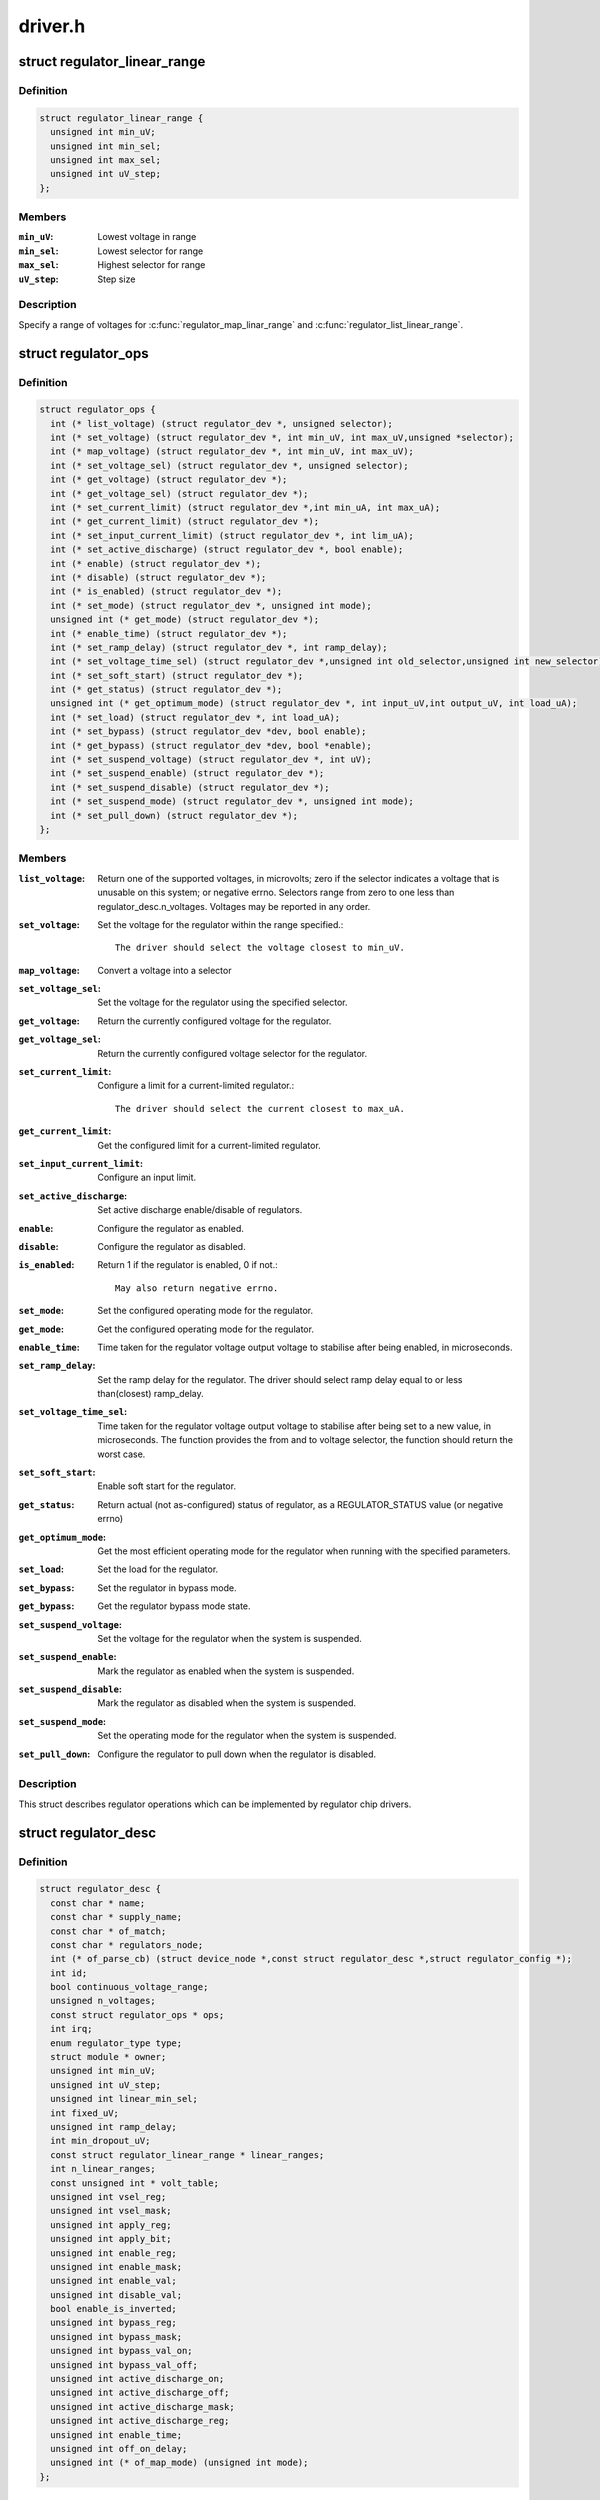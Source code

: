 .. -*- coding: utf-8; mode: rst -*-

========
driver.h
========

.. _`regulator_linear_range`:

struct regulator_linear_range
=============================

.. c:type:: struct regulator_linear_range

    specify linear voltage ranges



Definition
----------

.. code-block:: c

  struct regulator_linear_range {
    unsigned int min_uV;
    unsigned int min_sel;
    unsigned int max_sel;
    unsigned int uV_step;
  };



Members
-------

:``min_uV``:
    Lowest voltage in range

:``min_sel``:
    Lowest selector for range

:``max_sel``:
    Highest selector for range

:``uV_step``:
    Step size



Description
-----------


Specify a range of voltages for :c:func:`regulator_map_linar_range` and
:c:func:`regulator_list_linear_range`.


.. _`regulator_ops`:

struct regulator_ops
====================

.. c:type:: struct regulator_ops

    regulator operations.



Definition
----------

.. code-block:: c

  struct regulator_ops {
    int (* list_voltage) (struct regulator_dev *, unsigned selector);
    int (* set_voltage) (struct regulator_dev *, int min_uV, int max_uV,unsigned *selector);
    int (* map_voltage) (struct regulator_dev *, int min_uV, int max_uV);
    int (* set_voltage_sel) (struct regulator_dev *, unsigned selector);
    int (* get_voltage) (struct regulator_dev *);
    int (* get_voltage_sel) (struct regulator_dev *);
    int (* set_current_limit) (struct regulator_dev *,int min_uA, int max_uA);
    int (* get_current_limit) (struct regulator_dev *);
    int (* set_input_current_limit) (struct regulator_dev *, int lim_uA);
    int (* set_active_discharge) (struct regulator_dev *, bool enable);
    int (* enable) (struct regulator_dev *);
    int (* disable) (struct regulator_dev *);
    int (* is_enabled) (struct regulator_dev *);
    int (* set_mode) (struct regulator_dev *, unsigned int mode);
    unsigned int (* get_mode) (struct regulator_dev *);
    int (* enable_time) (struct regulator_dev *);
    int (* set_ramp_delay) (struct regulator_dev *, int ramp_delay);
    int (* set_voltage_time_sel) (struct regulator_dev *,unsigned int old_selector,unsigned int new_selector);
    int (* set_soft_start) (struct regulator_dev *);
    int (* get_status) (struct regulator_dev *);
    unsigned int (* get_optimum_mode) (struct regulator_dev *, int input_uV,int output_uV, int load_uA);
    int (* set_load) (struct regulator_dev *, int load_uA);
    int (* set_bypass) (struct regulator_dev *dev, bool enable);
    int (* get_bypass) (struct regulator_dev *dev, bool *enable);
    int (* set_suspend_voltage) (struct regulator_dev *, int uV);
    int (* set_suspend_enable) (struct regulator_dev *);
    int (* set_suspend_disable) (struct regulator_dev *);
    int (* set_suspend_mode) (struct regulator_dev *, unsigned int mode);
    int (* set_pull_down) (struct regulator_dev *);
  };



Members
-------

:``list_voltage``:
    Return one of the supported voltages, in microvolts; zero
    if the selector indicates a voltage that is unusable on this system;
    or negative errno.  Selectors range from zero to one less than
    regulator_desc.n_voltages.  Voltages may be reported in any order.

:``set_voltage``:
    Set the voltage for the regulator within the range specified.::

                  The driver should select the voltage closest to min_uV.

:``map_voltage``:
    Convert a voltage into a selector

:``set_voltage_sel``:
    Set the voltage for the regulator using the specified
    selector.

:``get_voltage``:
    Return the currently configured voltage for the regulator.

:``get_voltage_sel``:
    Return the currently configured voltage selector for the
    regulator.

:``set_current_limit``:
    Configure a limit for a current-limited regulator.::

                        The driver should select the current closest to max_uA.

:``get_current_limit``:
    Get the configured limit for a current-limited regulator.

:``set_input_current_limit``:
    Configure an input limit.

:``set_active_discharge``:
    Set active discharge enable/disable of regulators.

:``enable``:
    Configure the regulator as enabled.

:``disable``:
    Configure the regulator as disabled.

:``is_enabled``:
    Return 1 if the regulator is enabled, 0 if not.::

                    May also return negative errno.

:``set_mode``:
    Set the configured operating mode for the regulator.

:``get_mode``:
    Get the configured operating mode for the regulator.

:``enable_time``:
    Time taken for the regulator voltage output voltage to
    stabilise after being enabled, in microseconds.

:``set_ramp_delay``:
    Set the ramp delay for the regulator. The driver should
    select ramp delay equal to or less than(closest) ramp_delay.

:``set_voltage_time_sel``:
    Time taken for the regulator voltage output voltage
    to stabilise after being set to a new value, in microseconds.
    The function provides the from and to voltage selector, the
    function should return the worst case.

:``set_soft_start``:
    Enable soft start for the regulator.

:``get_status``:
    Return actual (not as-configured) status of regulator, as a
    REGULATOR_STATUS value (or negative errno)

:``get_optimum_mode``:
    Get the most efficient operating mode for the regulator
    when running with the specified parameters.

:``set_load``:
    Set the load for the regulator.

:``set_bypass``:
    Set the regulator in bypass mode.

:``get_bypass``:
    Get the regulator bypass mode state.

:``set_suspend_voltage``:
    Set the voltage for the regulator when the system
    is suspended.

:``set_suspend_enable``:
    Mark the regulator as enabled when the system is
    suspended.

:``set_suspend_disable``:
    Mark the regulator as disabled when the system is
    suspended.

:``set_suspend_mode``:
    Set the operating mode for the regulator when the
    system is suspended.

:``set_pull_down``:
    Configure the regulator to pull down when the regulator
    is disabled.



Description
-----------

This struct describes regulator operations which can be implemented by
regulator chip drivers.


.. _`regulator_desc`:

struct regulator_desc
=====================

.. c:type:: struct regulator_desc

    Static regulator descriptor



Definition
----------

.. code-block:: c

  struct regulator_desc {
    const char * name;
    const char * supply_name;
    const char * of_match;
    const char * regulators_node;
    int (* of_parse_cb) (struct device_node *,const struct regulator_desc *,struct regulator_config *);
    int id;
    bool continuous_voltage_range;
    unsigned n_voltages;
    const struct regulator_ops * ops;
    int irq;
    enum regulator_type type;
    struct module * owner;
    unsigned int min_uV;
    unsigned int uV_step;
    unsigned int linear_min_sel;
    int fixed_uV;
    unsigned int ramp_delay;
    int min_dropout_uV;
    const struct regulator_linear_range * linear_ranges;
    int n_linear_ranges;
    const unsigned int * volt_table;
    unsigned int vsel_reg;
    unsigned int vsel_mask;
    unsigned int apply_reg;
    unsigned int apply_bit;
    unsigned int enable_reg;
    unsigned int enable_mask;
    unsigned int enable_val;
    unsigned int disable_val;
    bool enable_is_inverted;
    unsigned int bypass_reg;
    unsigned int bypass_mask;
    unsigned int bypass_val_on;
    unsigned int bypass_val_off;
    unsigned int active_discharge_on;
    unsigned int active_discharge_off;
    unsigned int active_discharge_mask;
    unsigned int active_discharge_reg;
    unsigned int enable_time;
    unsigned int off_on_delay;
    unsigned int (* of_map_mode) (unsigned int mode);
  };



Members
-------

:``name``:
    Identifying name for the regulator.

:``supply_name``:
    Identifying the regulator supply

:``of_match``:
    Name used to identify regulator in DT.

:``regulators_node``:
    Name of node containing regulator definitions in DT.

:``of_parse_cb``:
    Optional callback called only if of_match is present.::

                  Will be called for each regulator parsed from DT, during
                  init_data parsing.
                  The regulator_config passed as argument to the callback will
                  be a copy of config passed to regulator_register, valid only
                  for this particular call. Callback may freely change the
                  config but it cannot store it for later usage.
                  Callback should return 0 on success or negative ERRNO
                  indicating failure.

:``id``:
    Numerical identifier for the regulator.

:``continuous_voltage_range``:
    Indicates if the regulator can set any
    voltage within constrains range.

:``n_voltages``:
    Number of selectors available for ops.:c:func:`list_voltage`.

:``ops``:
    Regulator operations table.

:``irq``:
    Interrupt number for the regulator.

:``type``:
    Indicates if the regulator is a voltage or current regulator.

:``owner``:
    Module providing the regulator, used for refcounting.

:``min_uV``:
    Voltage given by the lowest selector (if linear mapping)

:``uV_step``:
    Voltage increase with each selector (if linear mapping)

:``linear_min_sel``:
    Minimal selector for starting linear mapping

:``fixed_uV``:
    Fixed voltage of rails.

:``ramp_delay``:
    Time to settle down after voltage change (unit: uV/us)

:``min_dropout_uV``:
    The minimum dropout voltage this regulator can handle

:``linear_ranges``:
    A constant table of possible voltage ranges.

:``n_linear_ranges``:
    Number of entries in the ``linear_ranges`` table.

:``volt_table``:
    Voltage mapping table (if table based mapping)

:``vsel_reg``:
    Register for selector when using regulator_regmap_X_voltage_

:``vsel_mask``:
    Mask for register bitfield used for selector

:``apply_reg``:
    Register for initiate voltage change on the output when
    using regulator_set_voltage_sel_regmap

:``apply_bit``:
    Register bitfield used for initiate voltage change on the
    output when using regulator_set_voltage_sel_regmap

:``enable_reg``:
    Register for control when using regmap enable/disable ops

:``enable_mask``:
    Mask for control when using regmap enable/disable ops

:``enable_val``:
    Enabling value for control when using regmap enable/disable ops

:``disable_val``:
    Disabling value for control when using regmap enable/disable ops

:``enable_is_inverted``:
    A flag to indicate set enable_mask bits to disable
    when using regulator_enable_regmap and friends APIs.

:``bypass_reg``:
    Register for control when using regmap set_bypass

:``bypass_mask``:
    Mask for control when using regmap set_bypass

:``bypass_val_on``:
    Enabling value for control when using regmap set_bypass

:``bypass_val_off``:
    Disabling value for control when using regmap set_bypass

:``active_discharge_on``:
    Disabling value for control when using regmap
    set_active_discharge

:``active_discharge_off``:
    Enabling value for control when using regmap
    set_active_discharge

:``active_discharge_mask``:
    Mask for control when using regmap
    set_active_discharge

:``active_discharge_reg``:
    Register for control when using regmap
    set_active_discharge

:``enable_time``:
    Time taken for initial enable of regulator (in uS).

:``off_on_delay``:
    guard time (in uS), before re-enabling a regulator

:``of_map_mode``:
    Maps a hardware mode defined in a DeviceTree to a standard mode



Description
-----------


Each regulator registered with the core is described with a
structure of this type and a struct regulator_config.  This
structure contains the non-varying parts of the regulator
description.


.. _`regulator_config`:

struct regulator_config
=======================

.. c:type:: struct regulator_config

    Dynamic regulator descriptor



Definition
----------

.. code-block:: c

  struct regulator_config {
    struct device * dev;
    const struct regulator_init_data * init_data;
    void * driver_data;
    struct device_node * of_node;
    struct regmap * regmap;
    bool ena_gpio_initialized;
    int ena_gpio;
    unsigned int ena_gpio_invert:1;
    unsigned int ena_gpio_flags;
  };



Members
-------

:``dev``:
    struct device for the regulator

:``init_data``:
    platform provided init data, passed through by driver

:``driver_data``:
    private regulator data

:``of_node``:
    OpenFirmware node to parse for device tree bindings (may be
    NULL).

:``regmap``:
    regmap to use for core regmap helpers if :c:func:`dev_get_regmap` is
    insufficient.

:``ena_gpio_initialized``:
    GPIO controlling regulator enable was properly
    initialized, meaning that >= 0 is a valid gpio
    identifier and < 0 is a non existent gpio.

:``ena_gpio``:
    GPIO controlling regulator enable.

:``ena_gpio_invert``:
    Sense for GPIO enable control.

:``ena_gpio_flags``:
    Flags to use when calling :c:func:`gpio_request_one`



Description
-----------


Each regulator registered with the core is described with a
structure of this type and a struct regulator_desc.  This structure
contains the runtime variable parts of the regulator description.

